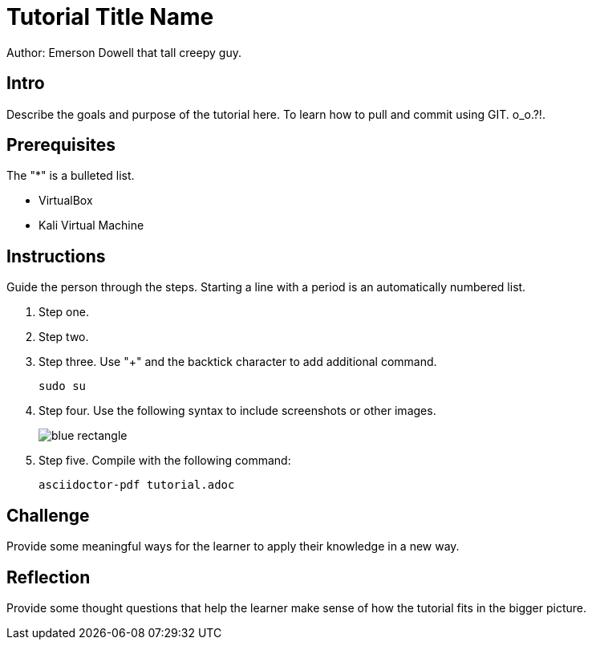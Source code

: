 = Tutorial Title Name

Author: Emerson Dowell that tall creepy guy.

== Intro

Describe the goals and purpose of the tutorial here.
To learn how to pull and commit using GIT. o_o.?!.

== Prerequisites

The "*" is a bulleted list.

* VirtualBox
* Kali Virtual Machine

== Instructions

Guide the person through the steps. Starting a line with a period is an automatically numbered list.

. Step one.
. Step two.
. Step three. Use "+" and the  backtick character to add additional command.
+
```
sudo su
```
. Step four. Use the following syntax to include screenshots or other images.
+
image::blue-rectangle.png[]
. Step five. Compile with the following command:
+
```
asciidoctor-pdf tutorial.adoc
```

== Challenge

Provide some meaningful ways for the learner to apply their knowledge in a new way.

== Reflection

Provide some thought questions that help the learner make sense of how the tutorial fits in the bigger picture.
